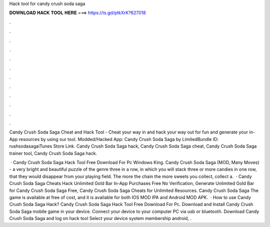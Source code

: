 Hack tool for candy crush soda saga



𝐃𝐎𝐖𝐍𝐋𝐎𝐀𝐃 𝐇𝐀𝐂𝐊 𝐓𝐎𝐎𝐋 𝐇𝐄𝐑𝐄 ===> https://is.gd/ptkXrK?627018



.



.



.



.



.



.



.



.



.



.



.



.

Candy Crush Soda Saga Cheat and Hack Tool - Cheat your way in and hack your way out for fun and generate your in-App resources by using our tool. Modded/Hacked App: Candy Crush Soda Saga by  LimitedBundle ID: rushsodasagaiTunes Store Link. Candy Crush Soda Saga hack, Candy Crush Soda Saga cheat, Candy Crush Soda Saga trainer tool, Candy Crush Soda Saga hack.

 · Candy Crush Soda Saga Hack Tool Free Download For Pc Windows King. Candy Crush Soda Saga (MOD, Many Moves) - a very bright and beautiful puzzle of the genre three in a row, in which you will stack three or more candies in one row, that they would disappear from your playing field. The more the chain the more sweets you collect, collect a.  · Candy Crush Soda Saga Cheats Hack Unlimited Gold Bar In-App Purchases Free No Verification, Generate Unlimited Gold Bar for Candy Crush Soda Saga Free, Candy Crush Soda Saga Cheats for Unlimited Resources. Candy Crush Soda Saga The game is available at free of cost, and it is available for both IOS MOD IPA and Android MOD APK.  · How to use Candy Crush Soda Saga Hack? Candy Crush Soda Saga Hack Tool Free Download For Pc. Download and Install Candy Crush Soda Saga mobile game in your device. Connect your device to your computer PC via usb or bluetooth. Download Candy Crush Soda Saga  and log on hack tool Select your device system membership android, .
